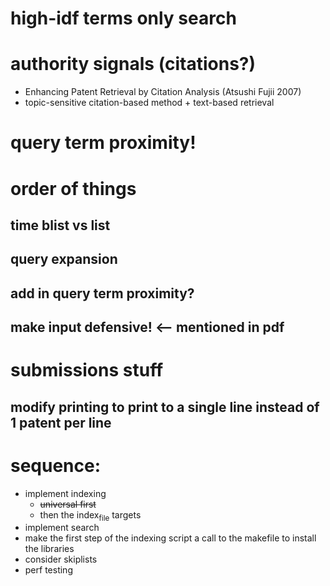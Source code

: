 * high-idf terms only search

* authority signals (citations?)
  - Enhancing Patent Retrieval by Citation Analysis (Atsushi
    Fujii 2007)
  - topic-sensitive citation-based method + text-based retrieval

* query term proximity!

* order of things
** time blist vs list

** query expansion
** add in query term proximity?

** make input defensive! <-- mentioned in pdf

* submissions stuff
** modify printing to print to a single line instead of 1 patent per line

* sequence:
  - implement indexing
    + +universal first+
    + then the index_file targets
  - implement search
  - make the first step of the indexing script a call to the makefile
    to install the libraries
  - consider skiplists
  - perf testing

